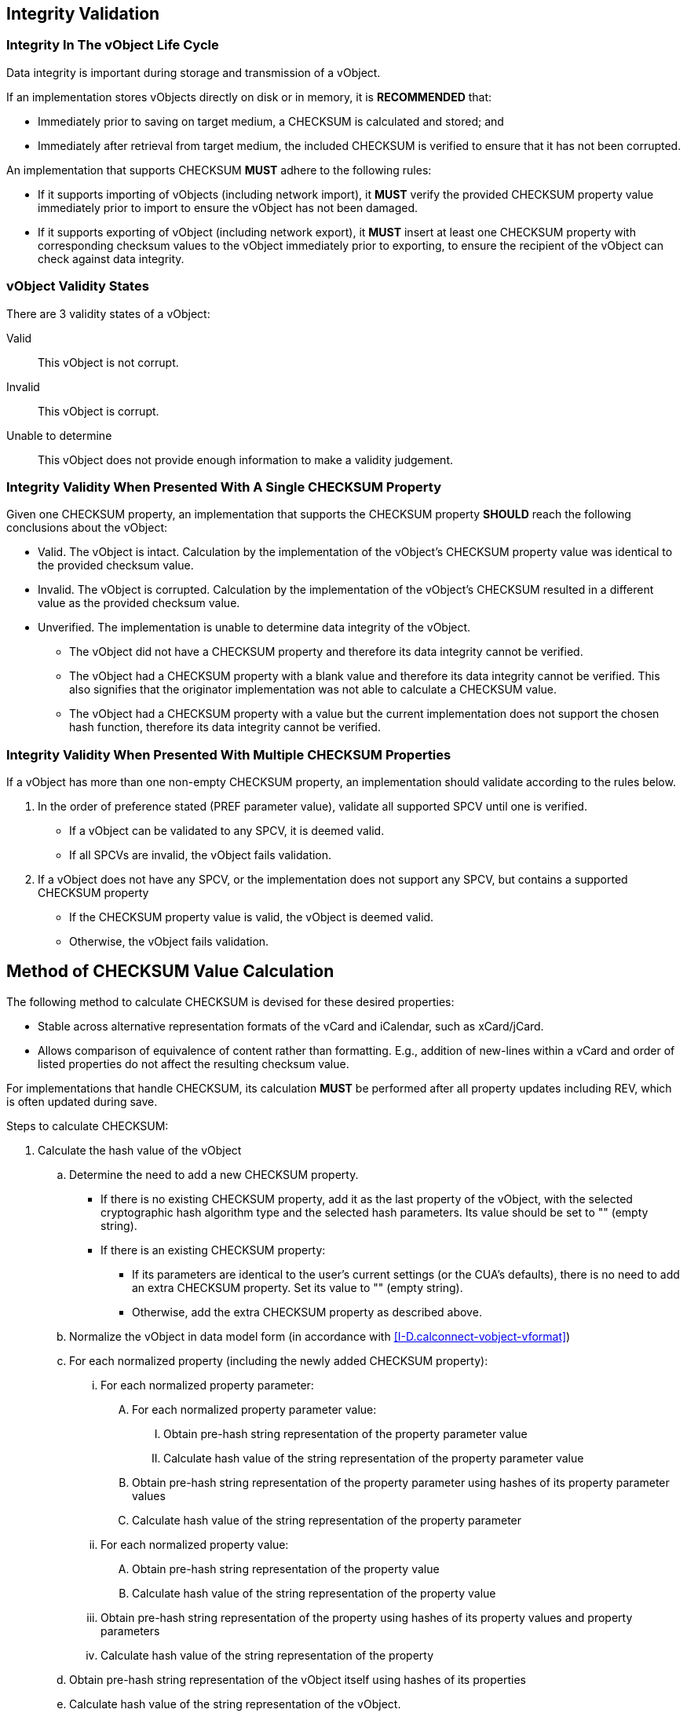 
[[checksum_validation]]
== Integrity Validation

=== Integrity In The vObject Life Cycle

Data integrity is important during storage and transmission of a
vObject.

If an implementation stores vObjects directly on disk or in memory,
it is *RECOMMENDED* that:

* Immediately prior to saving on target medium, a CHECKSUM is
  calculated and stored; and
* Immediately after retrieval from target medium, the included
  CHECKSUM is verified to ensure that it has not been corrupted.

An implementation that supports CHECKSUM *MUST* adhere to the
following rules:

* If it supports importing of vObjects (including network import), it
  *MUST* verify the provided CHECKSUM property value immediately prior
  to import to ensure the vObject has not been damaged.

* If it supports exporting of vObject (including network export), it
  *MUST* insert at least one CHECKSUM property with corresponding
  checksum values to the vObject immediately prior to exporting, to
  ensure the recipient of the vObject can check against data
  integrity.


=== vObject Validity States

There are 3 validity states of a vObject:

Valid:: This vObject is not corrupt.

Invalid:: This vObject is corrupt.

Unable to determine:: This vObject does not provide enough
information to make a validity judgement.


=== Integrity Validity When Presented With A Single CHECKSUM Property

Given one CHECKSUM property, an implementation that supports the
CHECKSUM property *SHOULD* reach the following conclusions about the
vObject:

* Valid. The vObject is intact. Calculation by the implementation of
  the vObject's CHECKSUM property value was identical to the provided
  checksum value.

* Invalid. The vObject is corrupted. Calculation by the
  implementation of the vObject's CHECKSUM resulted in a different
  value as the provided checksum value.

* Unverified. The implementation is unable to determine data integrity
  of the vObject.

** The vObject did not have a CHECKSUM property and therefore its
  data integrity cannot be verified.

** The vObject had a CHECKSUM property with a blank value and
  therefore its data integrity cannot be verified. This also signifies
  that the originator implementation was not able to calculate a
  CHECKSUM value.

** The vObject had a CHECKSUM property with a value but the current
  implementation does not support the chosen hash function,
  therefore its data integrity cannot be verified.


=== Integrity Validity When Presented With Multiple CHECKSUM Properties

If a vObject has more than one non-empty CHECKSUM property, an
implementation should validate according to the rules below.

. In the order of preference stated (PREF parameter value), validate
   all supported SPCV until one is verified.

** If a vObject can be validated to any SPCV, it is deemed valid.

** If all SPCVs are invalid, the vObject fails validation.

. If a vObject does not have any SPCV, or the implementation does
   not support any SPCV, but contains a supported CHECKSUM
   property

** If the CHECKSUM property value is valid, the vObject is deemed
     valid.

** Otherwise, the vObject fails validation.


////
Existing CHECKSUM properties in a vObject with empty CHECKSUM values
("" the empty string) mean that the originator of this vObject, which
could be a CUA or server application, was not able to calculate the
specified CHECKSUM value. When an implementation sees this and is able
to calculate the value, it *SHOULD* attempt to calculate and insert it to
the vObject.
////


== Method of CHECKSUM Value Calculation

The following method to calculate CHECKSUM is devised for these desired
properties:

* Stable across alternative representation formats of the vCard and
  iCalendar, such as xCard/jCard.

* Allows comparison of equivalence of content rather than formatting.
  E.g., addition of new-lines within a vCard and order of listed
  properties do not affect the resulting checksum value.


For implementations that handle CHECKSUM, its calculation *MUST* be
performed after all property updates including REV, which is often
updated during save.

Steps to calculate CHECKSUM:

. Calculate the hash value of the vObject

.. Determine the need to add a new CHECKSUM property.

*** If there is no existing CHECKSUM property, add it as the last
     property of the vObject, with the selected cryptographic hash
     algorithm type and the selected hash parameters. Its value should
     be set to "" (empty string).

*** If there is an existing CHECKSUM property:

**** If its parameters are identical to the user's current settings
     (or the CUA's defaults), there is no need to add an extra
     CHECKSUM property. Set its value to "" (empty string).

**** Otherwise, add the extra CHECKSUM property as described above.

.. Normalize the vObject in data model form (in accordance with <<I-D.calconnect-vobject-vformat>>)

.. For each normalized property (including the newly added CHECKSUM property):

... For each normalized property parameter:

.... For each normalized property parameter value:

..... Obtain pre-hash string representation of the property parameter value
..... Calculate hash value of the string representation of the property parameter value

.... Obtain pre-hash string representation of the property parameter using hashes of its property parameter values
.... Calculate hash value of the string representation of the property parameter

... For each normalized property value:

.... Obtain pre-hash string representation of the property value
.... Calculate hash value of the string representation  of the property value

... Obtain pre-hash string representation of the property using hashes of its property values and property parameters
... Calculate hash value of the string representation of the property

.. Obtain pre-hash string representation of the vObject itself using hashes of its properties

.. Calculate hash value of the string representation of the vObject.

. This procedure is repeated to calculate the value for every CHECKSUM
   property (which may specify different cryptographic hash algorithms
   and parameters), with all CHECKSUM values set to "" (empty string)
   for calculation consistency.

** If the implementation is unable to calculate the CHECKSUM due
   to unsupported or unrecognized parameters of a CHECKSUM property,
   assign the "" (empty string) as its value.

. Enter the calculated CHECKSUM value for each CHECKSUM property.

. The checksum calculation procedure is complete.
